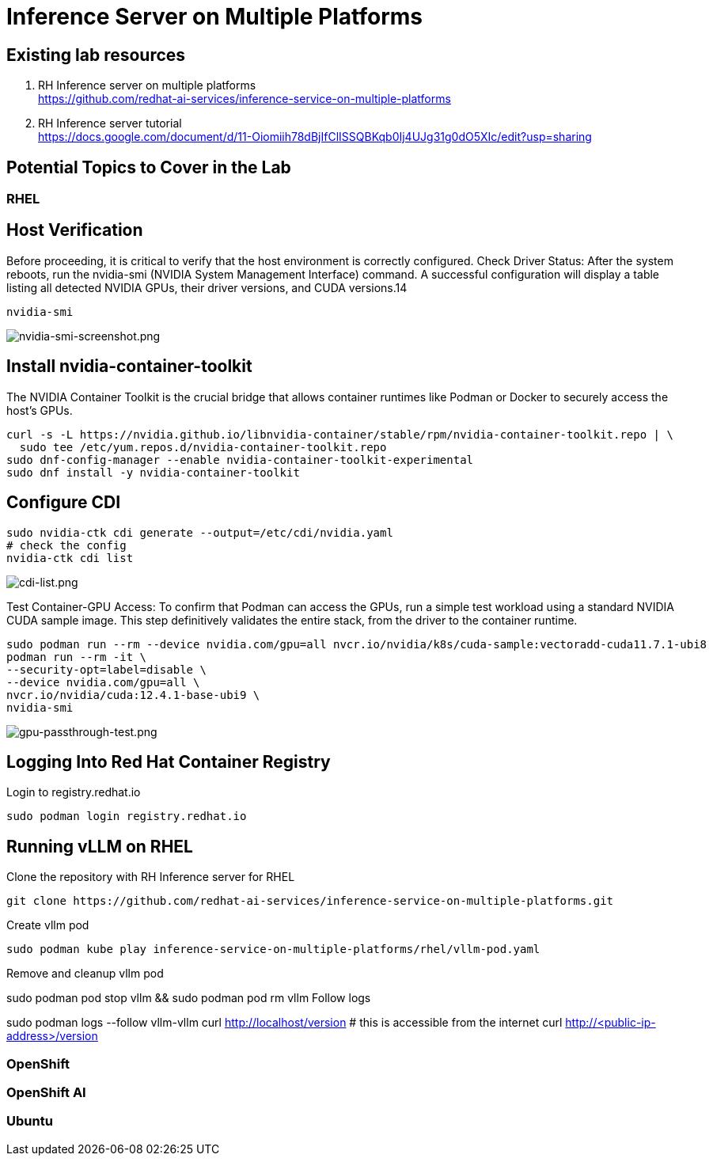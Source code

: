 = Inference Server on Multiple Platforms

== Existing lab resources

. RH Inference server on multiple platforms +
https://github.com/redhat-ai-services/inference-service-on-multiple-platforms[^]

. RH Inference server tutorial +
https://docs.google.com/document/d/11-Oiomiih78dBjIfClISSQBKqb0Ij4UJg31g0dO5XIc/edit?usp=sharing[^]

== Potential Topics to Cover in the Lab

[#rhel]
=== RHEL

== Host Verification

Before proceeding, it is critical to verify that the host environment is correctly configured.
Check Driver Status: After the system reboots, run the nvidia-smi (NVIDIA System Management Interface) command. A successful configuration will display a table listing all detected NVIDIA GPUs, their driver versions, and CUDA versions.14

```
nvidia-smi
```

image::nvidia-smi-screenshot.png[nvidia-smi-screenshot.png]

== Install nvidia-container-toolkit
The NVIDIA Container Toolkit is the crucial bridge that allows container runtimes like Podman or Docker to securely access the host's GPUs.

```
curl -s -L https://nvidia.github.io/libnvidia-container/stable/rpm/nvidia-container-toolkit.repo | \
  sudo tee /etc/yum.repos.d/nvidia-container-toolkit.repo
sudo dnf-config-manager --enable nvidia-container-toolkit-experimental
sudo dnf install -y nvidia-container-toolkit
```

== Configure CDI

```
sudo nvidia-ctk cdi generate --output=/etc/cdi/nvidia.yaml
# check the config
nvidia-ctk cdi list
```

image::cdi-list.png[cdi-list.png]

Test Container-GPU Access: To confirm that Podman can access the GPUs, run a simple test workload using a standard NVIDIA CUDA sample image. This step definitively validates the entire stack, from the driver to the container runtime.

```
sudo podman run --rm --device nvidia.com/gpu=all nvcr.io/nvidia/k8s/cuda-sample:vectoradd-cuda11.7.1-ubi8
podman run --rm -it \
--security-opt=label=disable \
--device nvidia.com/gpu=all \
nvcr.io/nvidia/cuda:12.4.1-base-ubi9 \
nvidia-smi
```

image::gpu-passthrough-test.png[gpu-passthrough-test.png]


== Logging Into Red Hat Container Registry
Login to registry.redhat.io

[source,sh,role=execute]
----
sudo podman login registry.redhat.io
----

== Running vLLM on RHEL
Clone the repository with RH Inference server for RHEL 

[source,sh,role=execute]
----
git clone https://github.com/redhat-ai-services/inference-service-on-multiple-platforms.git
----

Create vllm pod


[source,sh,role=execute]
----
sudo podman kube play inference-service-on-multiple-platforms/rhel/vllm-pod.yaml
----

Remove and cleanup vllm pod

sudo podman pod stop vllm && sudo podman pod rm vllm
Follow logs

sudo podman logs --follow vllm-vllm 
curl http://localhost/version
# this is accessible from the internet
curl http://<public-ip-address>/version

[#ocp]
=== OpenShift

[#rhoai]
=== OpenShift AI

[#ubuntu]
=== Ubuntu
